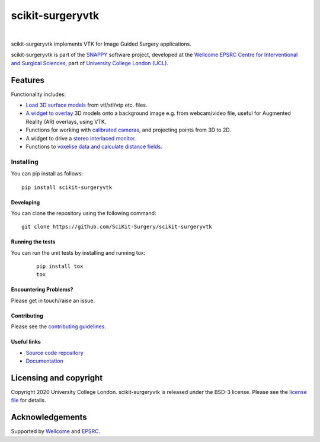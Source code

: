 scikit-surgeryvtk
===============================

.. image:: https://github.com/SciKit-Surgery/scikit-surgeryvtk/raw/master/weiss_logo.png
   :height: 128px
   :width: 128px
   :target: https://github.com/SciKit-Surgery/scikit-surgeryvtk 
   :alt: Logo

|

.. image:: https://github.com/SciKit-Surgery/scikit-surgeryvtk/workflows/.github/workflows/ci.yml/badge.svg
   :target: https://github.com/SciKit-Surgery/scikit-surgeryvtk/actions
   :alt: GitHub Actions CI statuss

.. image:: https://coveralls.io/repos/github/SciKit-Surgery/scikit-surgeryvtk/badge.svg?branch=master&service=github
    :target: https://coveralls.io/github/SciKit-Surgery/scikit-surgeryvtk?branch=master
    :alt: Test coverage

.. image:: https://readthedocs.org/projects/scikit-surgeryvtk /badge/?version=latest
    :target: http://scikit-surgeryvtk .readthedocs.io/en/latest/?badge=latest
    :alt: Documentation Status

scikit-surgeryvtk implements VTK for Image Guided Surgery applications.

scikit-surgeryvtk is part of the `SNAPPY`_ software project, developed at the `Wellcome EPSRC Centre for Interventional and Surgical Sciences`_, part of `University College London (UCL)`_.

.. features-start

Features
--------
Functionality includes:

* `Load 3D surface models <https://scikit-surgeryvtk.readthedocs.io/en/latest/module_ref.html#module-sksurgeryvtk.models.vtk_surface_model>`_ from vtl/stl/vtp etc. files.
* `A widget to overlay <https://scikit-surgeryvtk.readthedocs.io/en/latest/module_ref.html#overlay-widget>`_ 3D models onto a background image e.g. from webcam/video file, useful for Augmented Reality (AR) overlays, using VTK.
* Functions for working with `calibrated cameras <https://scikit-surgeryvtk.readthedocs.io/en/latest/module_ref.html#module-sksurgeryvtk.camera.vtk_camera_model>`_, and projecting points from 3D to 2D.
* A widget to drive a `stereo interlaced monitor <https://scikit-surgeryvtk.readthedocs.io/en/latest/module_ref.html#module-sksurgeryvtk.widgets.vtk_interlaced_stereo_window>`_.
* Functions to `voxelise data and calculate distance fields <https://scikit-surgeryvtk.readthedocs.io/en/latest/module_ref.html#module-sksurgeryvtk.models.voxelise>`_.

.. features-end

Installing
~~~~~~~~~~

You can pip install as follows:
::

    pip install scikit-surgeryvtk


Developing
^^^^^^^^^^

You can clone the repository using the following command:

::

    git clone https://github.com/SciKit-Surgery/scikit-surgeryvtk


Running the tests
^^^^^^^^^^^^^^^^^

You can run the unit tests by installing and running tox:

    ::

      pip install tox
      tox

Encountering Problems?
^^^^^^^^^^^^^^^^^^^^^^
Please get in touch/raise an issue.

Contributing
^^^^^^^^^^^^

Please see the `contributing guidelines`_.


Useful links
^^^^^^^^^^^^

* `Source code repository`_
* `Documentation`_


Licensing and copyright
-----------------------

Copyright 2020 University College London.
scikit-surgeryvtk is released under the BSD-3 license. Please see the `license file`_ for details.


Acknowledgements
----------------

Supported by `Wellcome`_ and `EPSRC`_.


.. _`Wellcome EPSRC Centre for Interventional and Surgical Sciences`: http://www.ucl.ac.uk/weiss
.. _`source code repository`: https://github.com/SciKit-Surgery/scikit-surgeryvtk
.. _`Documentation`: https://scikit-surgeryvtk.readthedocs.io
.. _`SNAPPY`: https://weisslab.cs.ucl.ac.uk/WEISS/PlatformManagement/SNAPPY/wikis/home
.. _`University College London (UCL)`: http://www.ucl.ac.uk/
.. _`Wellcome`: https://wellcome.ac.uk/
.. _`EPSRC`: https://www.epsrc.ac.uk/
.. _`contributing guidelines`: https://github.com/SciKit-Surgery/scikit-surgeryvtk/CONTRIBUTING.rst
.. _`license file`: https://github.com/SciKit-Surgery/scikit-surgeryvtkblob/master/LICENSE
.. _`common issues`: https://weisslab.cs.ucl.ac.uk/WEISS/SoftwareRepositories/SNAPPY/scikit-surgery/wikis/Common-Issues
